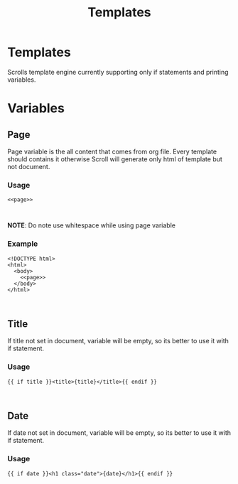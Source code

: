 #+TITLE: Templates

* Templates
Scrolls template engine currently supporting only if statements and printing variables.

* Variables

** Page
Page variable is the all content that comes from org file. Every template should
contains it otherwise Scroll will generate only html of template but not document.

*** Usage
#+BEGIN_SRC
<<page>>


#+END_SRC
*NOTE*: Do note use whitespace while using page variable

*** Example
#+BEGIN_SRC
<!DOCTYPE html>
<html>
  <body>
    <<page>>
  </body>
</html>


#+END_SRC

** Title
If title not set in document, variable will be empty, so its better to use it
with if statement.

*** Usage
#+BEGIN_SRC
{{ if title }}<title>{title}</title>{{ endif }}


#+END_SRC

** Date
If date not set in document, variable will be empty, so its better to use it
with if statement.

*** Usage
#+BEGIN_SRC
{{ if date }}<h1 class="date">{date}</h1>{{ endif }}


#+END_SRC
